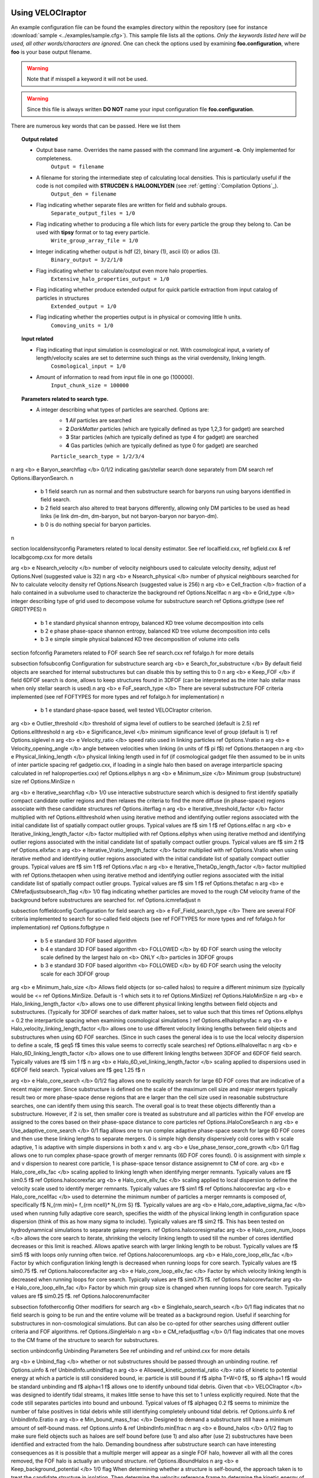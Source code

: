 .. _usage:

Using **VELOCIraptor**
######################

An example configuration file can be found the examples directory within the repository
(see for instance :download:`sample <../examples/sample.cfg>`). This sample file lists
all the options. *Only the keywords listed here will be used, all other words/characters
are ignored*. One can check the options used by examining **foo.configuration**, where **foo** is
your base output filename.

.. warning:: Note that if misspell a keyword it will not be used.
.. warning:: Since this file is always written **DO NOT** name your input configuration file **foo.configuration**.


There are numerous key words that can be passed. Here we list them

.. topic:: Output related

    * Output base name. Overrides the name passed with the command line argument **-o**. Only implemented for completeness.
        ``Output = filename``
    * A filename for storing the intermediate step of calculating local densities. This is particularly useful if the code is not compiled with **STRUCDEN** & **HALOONLYDEN** (see :ref:`getting`:`Compilation Options`_).
        ``Output_den = filename``
    * Flag indicating whether separate files are written for field and subhalo groups.
        ``Separate_output_files = 1/0``
    * Flag indicating whether to producing a file which lists for every particle the group they belong to. Can be used with **tipsy** format or to tag every particle.
        ``Write_group_array_file = 1/0``
    * Integer indicating whether output is hdf (2), binary (1), ascii (0) or adios (3).
        ``Binary_output = 3/2/1/0``
    * Flag indicating whether to calculate/output even more halo properties.
        ``Extensive_halo_properties_output = 1/0``
    * Flag indicating whether produce extended output for quick particle extraction from input catalog of particles in structures
        ``Extended_output = 1/0``
    * Flag indicating whether the properties output is in physical or comoving little h units.
        ``Comoving_units = 1/0``

.. topic:: Input related

    * Flag indicating that input simulation is cosmological or not. With cosmological input, a variety of length/velocity scales are set to determine such things as the virial overdensity, linking length.
        ``Cosmological_input = 1/0``
    * Amount of information to read from input file in one go (100000).
        ``Input_chunk_size = 100000``

.. topic:: Parameters related to search type.

    * A integer describing what types of particles are searched. Options are:
        - **1** *All* particles are searched
        - **2** *DarkMatter* particles (which are typically defined as type 1,2,3 for gadget) are searched
        - **3** Star particles (which are typically defined as type 4 for gadget) are searched
        - **4** Gas particles (which are typically defined as type 0 for gadget) are searched
        ``Particle_search_type = 1/2/3/4``
\n
\arg <b> \e Baryon_searchflag </b> 0/1/2 indicating gas/stellar search done separately from DM search \ref Options.iBaryonSearch. \n
    - \b 1 field search run as normal and then substructure search for baryons run using baryons identified in field search.
    - \b 2 field search also altered to treat baryons differently, allowing only DM particles to be used as head links (ie link dm-dm, dm-baryon, but not baryon-baryon nor baryon-dm).
    - \b 0 is do nothing special for baryon particles.
\n

\section localdensityconfig Parameters related to local density estimator.
See \ref localfield.cxx, \ref bgfield.cxx & \ref localbgcomp.cxx for more details

\arg <b> \e Nsearch_velocity </b> number of velocity neighbours used to calculate velocity density, adjust \ref Options.Nvel (suggested value is 32) \n
\arg <b> \e Nsearch_physical </b> number of physical neighbours searched for Nv to calculate velocity density  \ref Options.Nsearch (suggested value is 256) \n
\arg <b> \e Cell_fraction </b> fraction of a halo contained in a subvolume used to characterize the background  \ref Options.Ncellfac \n
\arg <b> \e Grid_type </b> integer describing type of grid used to decompose volume for substructure search  \ref Options.gridtype (see \ref GRIDTYPES) \n
    - \b 1 \e standard physical shannon entropy, balanced KD tree volume decomposition into cells
    - \b 2 \e phase phase-space shannon entropy, balanced KD tree volume decomposition into cells
    - \b 3 \e simple simple physical balanced KD tree decomposition of volume into cells

\section fofconfig Parameters related to FOF search
See \ref search.cxx \ref fofalgo.h for more details

\subsection fofsubconfig Configuration for substructure search
\arg <b> \e Search_for_substructure </b> By default field objects are searched for internal substructures but can disable this by setting this to 0 \n
\arg <b> \e Keep_FOF </b> if field 6DFOF search is done, allows to keep structures found in 3DFOF (can be interpreted as the inter halo stellar mass when only stellar search is used).\n
\arg <b> \e FoF_search_type </b> There are several substructure FOF criteria implemented (see \ref FOFTYPES for more types and \ref fofalgo.h for implementation) \n
    - \b 1 \e standard phase-space based, well tested VELOCIraptor criterion.

\arg <b> \e Outlier_threshold </b> threshold of sigma level of outliers to be searched (default is 2.5) \ref Options.ellthreshold \n
\arg <b> \e Significance_level </b> minimum significance level of group (default is 1) \ref Options.siglevel \n
\arg <b> \e Velocity_ratio </b> speed ratio used in linking particles \ref Options.Vratio \n
\arg <b> \e Velocity_opening_angle </b> angle between velocities when linking (in units of \f$ \pi \f$) \ref Options.thetaopen \n
\arg <b> \e Physical_linking_length </b> physical linking length used in fof (if cosmological gadget file then assumed to be in units of inter particle spacing \ref gadgetio.cxx, if loading in a single halo then based on average interparticle spacing calculated in \ref haloproperties.cxx) \ref Options.ellphys \n
\arg <b> \e Minimum_size </b> Minimum group (substructure) size \ref Options.MinSize \n

\arg <b> \e Iterative_searchflag </b> 1/0 use interactive substructure search which is designed to first identify spatially compact candidate outlier regions and then relaxes the criteria to find the more diffuse (in phase-space) regions associate with these candidate structures \ref Options.iiterflag \n
\arg <b> \e Iterative_threshold_factor </b> factor multiplied with \ref Options.ellthreshold when using iterative method and identifying outlier regions associated with the initial candidate list of spatially compact outlier groups. Typical values are \f$ \sim 1 \f$ \ref Options.ellfac \n
\arg <b> \e Iterative_linking_length_factor </b> factor multiplied with \ref Options.ellphys when using iterative method and identifying outlier regions associated with the initial candidate list of spatially compact outlier groups. Typical values are \f$ \sim 2 \f$ \ref Options.ellxfac \n
\arg <b> \e Iterative_Vratio_length_factor </b> factor multiplied with \ref Options.Vratio when using iterative method and identifying outlier regions associated with the initial candidate list of spatially compact outlier groups. Typical values are \f$ \sim 1 \f$ \ref Options.vfac \n
\arg <b> \e Iterative_ThetaOp_length_factor </b> factor multiplied with \ref Options.thetaopen when using iterative method and identifying outlier regions associated with the initial candidate list of spatially compact outlier groups. Typical values are \f$ \sim 1 \f$ \ref Options.thetafac \n
\arg <b> \e CMrefadjustsubsearch_flag </b> 1/0 flag indicating whether particles are moved to the rough CM velocity frame of the background before substructures are searched for. \ref Options.icmrefadjust \n

\subsection foffieldconfig Configuration for field search
\arg <b> \e FoF_Field_search_type </b> There are several FOF criteria implemented to search for so-called field objects (see \ref FOFTYPES for more types and \ref fofalgo.h for implementation) \ref Options.fofbgtype \n
    - \b 5 \e standard 3D FOF based algorithm
    - \b 4 \e standard 3D FOF based algorithm <b> FOLLOWED </b> by 6D FOF search using the velocity scale defined by the largest halo on <b> ONLY </b> particles in 3DFOF groups
    - \b 3 \e standard 3D FOF based algorithm <b> FOLLOWED </b> by 6D FOF search using the velocity scale for each 3DFOF group
\arg <b> \e Minimum_halo_size </b> Allows field objects (or so-called halos) to require a different minimum size (typically would be <= \ref Options.MinSize. Default is -1 which sets it to \ref Options.MinSize) \ref Options.HaloMinSize \n
\arg <b> \e Halo_linking_length_factor </b> allows one to use different physical linking lengths between field objects and substructures.  (Typically for 3DFOF searches of dark matter haloes, set to value such that this times \ref Options.ellphys = 0.2 the interparticle spacing when examining cosmological simulations ) \ref Options.ellhalophysfac \n
\arg <b> \e Halo_velocity_linking_length_factor </b> allows one to use different velocity linking lengths between field objects and substructures when using 6D FOF searches.  (Since in such cases the general idea is to use the local velocity dispersion to define a scale, \f$ \geq5 \f$ times this value seems to correctly scale searches) \ref Options.ellhalovelfac \n
\arg <b> \e Halo_6D_linking_length_factor </b> allows one to use different linking lengths between 3DFOF and 6DFOF field search. Typically values are \f$ \sim 1 \f$ \n
\arg <b> \e Halo_6D_vel_linking_length_factor </b> scaling applied to dispersions used in 6DFOF field search. Typical values are \f$ \geq 1.25 \f$ \n

\arg <b> \e Halo_core_search </b> 0/1/2 flag allows one to explicitly search for large 6D FOF cores that are indicative of a recent major merger. Since substructure is defined on the scale of the maximum cell size and major mergers typically result two or more phase-space dense regions that are \e larger than the cell size used in reasonable substructure searches, one can identify them using this search. The overall goal is to treat these objects differently than a substructure. However, if 2 is set, then smaller core is treated as substruture and all particles within the FOF envelop are assigned to the cores based on their phase-space distance to core particles \ref Options.iHaloCoreSearch \n
\arg <b> \e Use_adaptive_core_search </b> 0/1 flag allows one to run complex adaptive phase-space search for large 6D FOF cores and then use these linking lengths to separate mergers. 0 is simple high density dispersively cold cores with v scale adaptive, 1 is adaptive with simple dispersions in both x and v.
\arg <b> \e Use_phase_tensor_core_growth </b> 0/1 flag allows one to run complex phase-space growth of merger remnants (6D FOF cores found). 0 is assignment with simple x and v dispersion to nearest core particle, 1 is phase-space tensor distance assignemnt to CM of core.
\arg <b> \e Halo_core_ellx_fac </b> scaling applied to linking length when identifying merger remnants. Typically values are \f$ \sim0.5 \f$  \ref Options.halocorexfac
\arg <b> \e Halo_core_ellv_fac </b> scaling applied to local dispersion to define the velocity scale used to identify merger remnants. Typically values are \f$ \sim1 \f$  \ref Options.halocorevfac
\arg <b> \e Halo_core_ncellfac </b> used to determine the minimum number of particles a merger remnants is composed of, specifically \f$ N_{\rm min}= f_{\rm ncell}* N_{\rm S} \f$. Typically values are     \arg <b> \e Halo_core_adaptive_sigma_fac </b> used when running fully adaptive core search, specifies the width of the physical linking length in configuration space dispersion (think of this as how many sigma to include). Typically values are \f$ \sim2 \f$. This has been tested on hydrodynamnical simulations to separate galaxy mergers. \ref Options.halocoresigmafac
\arg <b> \e Halo_core_num_loops </b> allows the core search to iterate, shrinking the velocity linking length to used till the number of cores identified decreases or this limit is reached. Allows apative search with larger linking length to be robust.  Typically values are \f$ \sim5 \f$ with loops only running often twice. \ref Options.halocorenumloops.
\arg <b> \e Halo_core_loop_ellx_fac </b> Factor by which configuration linking length is decreased when running loops for core search.  Typically values are \f$ \sim0.75 \f$. \ref Options.halocorexfaciter
\arg <b> \e Halo_core_loop_ellv_fac </b> Factor by which velocity linking length is decreased when running loops for core search.  Typically values are \f$ \sim0.75 \f$. \ref Options.halocorevfaciter
\arg <b> \e Halo_core_loop_elln_fac </b> Factor by which min group size is changed when running loops for core search.  Typically values are \f$ \sim0.25 \f$. \ref Options.halocorenumfaciter

\subsection fofotherconfig Other modifiers for search
\arg <b> \e Singlehalo_search_search </b> 0/1 flag indicates that no field search is going to be run and the entire volume will be treated as a background region. Useful if searching for substructures in non-cosmological simulations. But can also be co-opted for other searches using different outlier criteria and FOF algorithms. \ref Options.iSingleHalo \n
\arg <b> \e CM_refadjustflag </b> 0/1 flag indicates that one moves to the CM frame of the structure to search for substructures.

\section unbindconfig Unbinding Parameters
See \ref unbinding and \ref unbind.cxx for more details

\arg <b> \e Unbind_flag  </b> whether or not substructures should be passed through an unbinding routine. \ref Options.uinfo & \ref UnbindInfo.unbindflag \n
\arg <b> \e Allowed_kinetic_potential_ratio  </b> ratio of kinetic to potential energy at which a particle is still considered bound, ie: particle is still bound
if \f$ \alpha T+W<0 \f$, so \f$ \alpha=1 \f$ would be standard unbinding and \f$ \alpha<1 \f$ allows one to identify unbound tidal debris.
Given that <b> VELOCIraptor </b> was designed to identify tidal streams, it makes little sense to have this set to 1 unless explicitly required.
Note that the code still separates particles into bound and unbound. Typical values of \f$ \alpha\geq 0.2 \f$ seems to minimize the number of false positives
in tidal debris while still identifying completely unbound tidal debris. \ref Options.uinfo & \ref UnbindInfo.Eratio \n
\arg <b> \e Min_bound_mass_frac </b> Designed to demand a substructure still have a minimum amount of self-bound mass. \ref Options.uinfo & \ref UnbindInfo.minEfrac \n
\arg <b> \e Bound_halos </b> 0/1/2 flag to make sure field objects such as haloes are self bound before (use 1) and also after (use 2) substructures have been identified
and extracted from the halo. Demanding boundness after substructure search can have interesting consequences as it is possible that a multiple merger will appear as
a single FOF halo, however all with all the cores removed, the FOF halo is actually an unbound structure. \ref Options.iBoundHalos \n
\arg <b> \e Keep_background_potential </b> 1/0 flag When determining whether a structure is self-bound, the approach taken is to treat the candidate structure in isolation. Then determine the velocity reference frame to determine the kinetic energy of each particle and remove them. However, it is possible one wishes to keep the background particles when determining the potential, that is once one starts unbinding, don't treat the candidate structure in isolation but in a background sea. When finding tidal debris, it is useful to keep the background. \ref Options.uinfo & \ref UnbindInfo.bgpot \n
\arg <b> \e Kinetic_reference_frame_type </b> specify kinetic frame when determining whether particle is bound.
Default is to use the centre-of-mass velocity frame (0) but can also use region around minimum of the potential (1). \ref Options.uinfo & \ref UnbindInfo.cmvelreftype \n
\arg <b> \e Min_npot_ref </b> Set the minimum number of particles used to calculate the velocity of the minimum of the potential (10). \ref Options.uinfo & \ref UnbindInfo.Npotref \n
\arg <b> \e Frac_pot_ref </b> Set the fraction of particles used to calculate the velocity of the minimum of the potential (0.1). \ref Options.uinfo & \ref UnbindInfo.fracpotref \n
\arg <b> \e Unbinding_type </b> Set the unbinding criteria, either just remove particles deemeed "unbound", that is those with \f$ \alpha T+W>0\f$, choosing \ref UPART. Or with \ref USYSANDPART
removes "unbound" particles till system also has a true bound fraction > \ref UnbindInfo.minEfrac.

\section cosmoconfig Units & Cosmology
\subsection unitconfig Units
\arg <b> \e Length_unit </b> change the input length unit \ref Options.L \n
\arg <b> \e Velocity_unit </b> change the input velocity unit \ref Options.V \n
\arg <b> \e Mass_unit </b> change the input mass unit \ref Options.M \n
\arg <b> \e Gravity </b> change the gravity unit. should be set such that \f$ v^2=GM/r \f$.   \ref Options.G \n
\arg <b> \e Hubble_unit </b> change the value of Hubble expansion (from normal 100 km/s/Mpc to units used, that is velocity unit/length unit) \ref Options.G \n
\arg <b> \e Mass_value </b> if not mass is stored using the option \b NOMASS (see \ref STF-makeflags) then this is the mass of the particles \ref Options.MassValue \n
\arg <b> \e Length_unit_to_kpc </b> specify the desired return unit in kpc \ref Options.lengthtokpc \n
\arg <b> \e Velocity_unit_to_kms </b> specify the desired return unit in kms \ref Options.velocitytokms \n
\arg <b> \e Mass_unit_to_solarmass </b> specify the desired return unit in solar masses \ref Options.masstosolarmass \n

\subsection cosmologyconfig Cosmology
\arg <b> \e Period </b> if not defined in the input data one can pass the period in the input units of the data. This is not always necessary, for instance the gadget snapshot format has this in the header.  \ref Options.p \n
\arg <b> \e Scale_factor </b> scale factor time if not defined in the input data. This is not always necessary, for instance the gadget snapshot format has this in the header.  \ref Options.a \n
\arg <b> \e h_val </b> the "little h" value often used in cosmological simulation when defining expansion rates, distance scales, etc. This is not always necessary, for instance the gadget snapshot format has this in the header.  \ref Options.h \n
\arg <b> \e Omega_m </b> matter density in units of the critical density used in cosmological simulations. This is not always necessary, for instance the gadget snapshot format has this in the header.  \ref Options.Omega_m \n
\arg <b> \e Omega_Lambda </b> energy density of the cosmological constant (or can technically be used for a dark energy fluid) in units of the critical density used in cosmological simulations. This is not always necessary, for instance the gadget snapshot format has this in the header.  \ref Options.Omega_Lambda \n
\arg <b> \e Omega_cdm </b> dark matter density in units of the critical density used in cosmological simulations. This is not always necessary since for simple pure DM cosmological simulations this is easily determined by the total mass in the simulation. <em> However, for multiple resolution or non-standard DM models, this should be provided. </em> \ref Options.Omega_cdm \n
\arg <b> \e Omega_b </b> baryon density in units of the critical density used in cosmological simulations. This is not always necessary since for simple pure adiabatic cosmological simulations this is easily determined by the total gas mass in the simulation.  \ref Options.Omega_b \n
\arg <b> \e w_of_DE </b> equation of state of the dark energy fluid, \f$ w=\frac{p}{\rho} \f$. This is not necessary unless one is using a cosmological simulation with a \f$ w\neq -1 \f$ \ref Options.w_de \n
\arg <b> \e Virial_density </b> virial overdensity in units of the background matter density used in cosmological simulations. This is not absolutely necessary for gadget format as for this input, the Bryan & Norman 1998 virial density is calculated based on a LCDM cosmology as \ref Options.virlevel is set to -1 and if left, a virial density is calculated. If set and a gadget input is used, this overrides the Bryan & Norman calculation. \n
\arg <b> \e Critical_density </b> critical density in input units used in cosmological simulations. This is not absolutely necessary for gadget format as it can be calculated from the quantities in the header for typical GR cosmologies. \ref Options.rhobg \n

\section otherconfigs Other configuration options
\arg <b> \e Effective_Resolution </b> If running a multiple resolution cosmological zoom simulation, simple method of scaling the linking length by using the period, ie: \f$ p/N_{\rm eff} \f$ \ref Options.Neff \n
\arg <b> \e Snapshot_value </b> If halo ids need to be offset to some starting value based on the snapshot of the output, which is useful for some halo merger tree codes, one can specific a snapshot number, and all halo ids will be listed as internal haloid + \f$ sn\times10^{12}\f$. \ref Options.snapshotvalue \n
\arg <b> \e Verbose </b> 2/1/0 flag indicating how talkative the code is (2 very verbose, 1 verbose, 0 quiet). \ref Options.iverbose \n
\arg <b> \e Inclusive_halo_mass </b> 1/0 flag indicating whether inclusive masses are calculated for field objects. \ref Options.iInclusiveHalo \n

\section ioconfigs I/O options
\arg <b> \e Cosmological_input </b> 1/0 indicating that input simulation is cosmological or not. With cosmological input, a variety of length/velocity scales are set to determine such things as the virial overdensity, linking length. \ref Options.icosmologicalin \n
\arg <b> \e Input_chunk_size </b> Amount of information to read from input file in one go (100000). \ref Options.inputbufsize \n
\arg <b> \e Write_group_array_file </b> 0/1 flag indicating whether write a single large tipsy style group assignment file is written. \ref Options.iwritefof \n
\arg <b> \e Separate_output_files </b> 1/0 flag indicating whether separate files are written for field and subhalo groups. \ref Options.iseparatefiles \n
\arg <b> \e Binary_output </b> 3/2/1/0 flag indicating whether output is hdf, binary or ascii. \ref Options.ibinaryout, \ref OUTADIOS, \ref OUTHDF, \ref OUTBINARY, \ref OUTASCII \n
\arg <b> \e Extensive_halo_properties_output </b> 1/0 flag indicating whether to calculate/output even more halo properties. \ref Options.iextrahalooutput \n
\arg <b> \e Extended_output </b> 1/0 flag indicating whether produce extended output for quick particle extraction from input catalog of particles in structures \ref Options.iextendedoutput \n
\arg <b> \e Comoving_units </b> 1/0 flag indicating whether the properties output is in physical or comoving little h units. \ref Options.icomoveunit \n

\section inputflags input flags related to varies input formats
\arg <b> \e NSPH_extra_blocks </b> If gadget snapshot is loaded one can specific the number of extra <b> SPH </b> blocks are read/in the file. \ref Options.gnsphblocks \n
\arg <b> \e NStar_extra_blocks </b> If gadget snapshot is loaded one can specific the number of extra <b> Star </b> blocks are read/in the file. \ref Options.gnstarblocks \n
\arg <b> \e NBH_extra_blocks </b> If gadget snapshot is loaded one can specific the number of extra <b> Black hole </b> blocks are read/in the file. \ref Options.gnbhblocks \n

\arg <b> \e HDF_name_convention </b> HDF dataset naming convection. See \ref hdfitems.h for what naming conventions are available and what names exist. Currently have \ref HDFNUMNAMETYPES. \ref Options.ihdfnameconvention \n
\arg <b> \e Input_includes_star_particle </b> If star particle specific information is in the input file. \ref Options.iusestarparticles \n
\arg <b> \e Input_includes_bh_particle </b> If bh/sink particle specific information is in the input file. \ref Options.iusesinkparticles \n
\arg <b> \e Input_includes_wind_particle </b> If wind particle specific information is in the input file. \ref Options.iusewindparticles \n
\arg <b> \e Input_includes_tracer_particle </b> If tracer particle specific information is in the input file. \ref Options.iusetracerparticles \n
\arg <b> \e Input_includes_star_particle </b> If star particle specific information is in the input file. \ref Options.iusestarparticles \n

\section mpiconfigs MPI specific options
\arg <b> \e MPI_part_allocation_fac </b> Memory allocated in mpi mode to store particles is (1+factor)* the memory need for the initial mpi decomposition.
This factor should be >0 and is mean to allow a little room for particles to be exchanged between mpi threads withouth having to require new memory allocations and copying
of data. \ref Options.mpipartfac \n
\arg <b> \e MPI_particle_total_buf_size </b> Total memory size in bytes used to store particles in temporary buffer such that
particles are sent to non-reading mpi processes in one communication round in chunks of size buffer_size/NProcs/sizeof(Particle). \ref Options.mpiparticlebufsize \n


Using **TreeFrog**
##################
